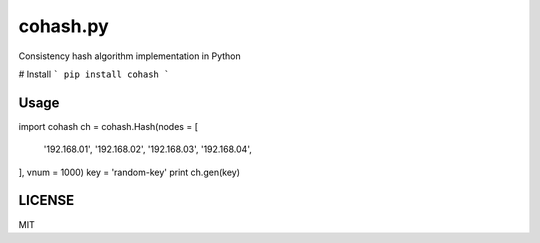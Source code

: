 cohash.py 
==================
.. image:: https://badge.fury.io/py/cohash.svg
    :target: https://badge.fury.io/py/cohash
.. image:: https://travis-ci.org/theharveyz/cohash.py.svg?branch=master
    :target: https://travis-ci.org/theharveyz/cohash.py

Consistency hash algorithm implementation in Python

# Install
```
pip install cohash
```

Usage
------------
.. code-block:: python
import cohash
ch = cohash.Hash(nodes = [
    '192.168.01',
    '192.168.02',
    '192.168.03',
    '192.168.04',
], vnum = 1000)
key = 'random-key'
print ch.gen(key)


LICENSE
------------
MIT


